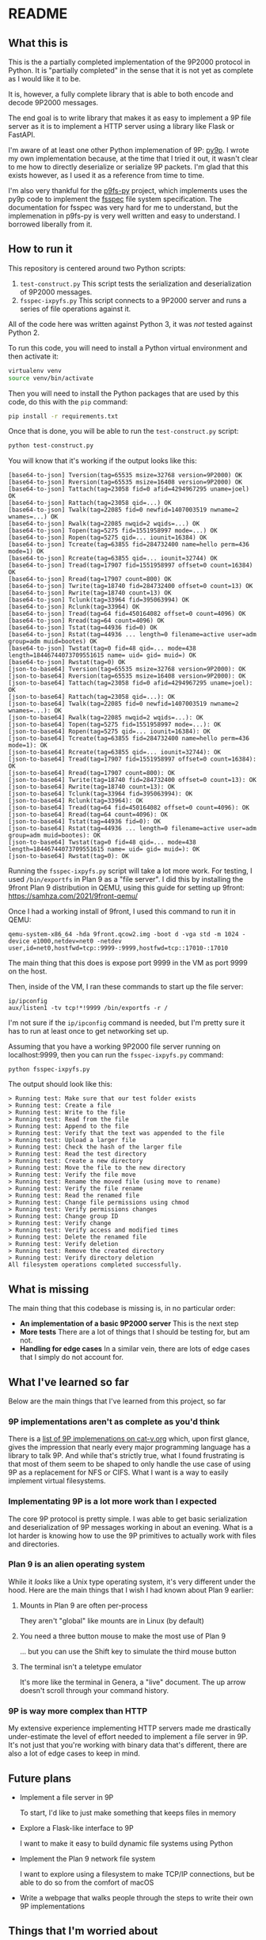* README
** What this is

This is the a partially completed implementation of the 9P2000
protocol in Python. It is "partially completed" in the sense that it
is not yet as complete as I would like it to be.

It is, however, a fully complete library that is able to both encode
and decode 9P2000 messages.

The end goal is to write library that makes it as easy to implement a
9P file server as it is to implement a HTTP server using a library
like Flask or FastAPI.

I'm aware of at least one other Python implemenation of 9P:
[[https://github.com/svinota/py9p][py9p]]. I wrote my own implementation because, at the time that I tried
it out, it wasn't clear to me how to directly deserialize or serialize
9P packets. I'm glad that this exists however, as I used it as a
reference from time to time.

I'm also very thankful for the [[https://github.com/pbchekin/p9fs-py][p9fs-py]] project, which implements uses
the py9p code to implement the [[https://github.com/fsspec/filesystem_spec][fsspec]] file system specification. The
documentation for fsspec was very hard for me to understand, but the
implemenation in p9fs-py is very well written and easy to
understand. I borrowed liberally from it.

** How to run it

This repository is centered around two Python scripts:

1. =test-construct.py=
   This script tests the serialization and deserialization of 9P2000 messages.
2. =fsspec-ixpyfs.py=
   This script connects to a 9P2000 server and runs a series of file
   operations against it.

All of the code here was written against Python 3, it was /not/ tested
against Python 2.

To run this code, you will need to install a Python virtual
environment and then activate it:

#+begin_src sh
  virtualenv venv
  source venv/bin/activate
#+end_src

Then you will need to install the Python packages that are used by
this code, do this with the =pip= command:

#+begin_src sh
  pip install -r requirements.txt
#+end_src

Once that is done, you will be able to run the =test-construct.py=
script:

#+begin_src sh
 python test-construct.py
#+end_src

You will know that it's working if the output looks like this:

#+begin_src shell
[base64-to-json] Tversion(tag=65535 msize=32768 version=9P2000) OK
[base64-to-json] Rversion(tag=65535 msize=16408 version=9P2000) OK
[base64-to-json] Tattach(tag=23058 fid=0 afid=4294967295 uname=joel) OK
[base64-to-json] Rattach(tag=23058 qid=...) OK
[base64-to-json] Twalk(tag=22085 fid=0 newfid=1407003519 nwname=2 wnames=...) OK
[base64-to-json] Rwalk(tag=22085 nwqid=2 wqids=...) OK
[base64-to-json] Topen(tag=5275 fid=1551958997 mode=...) OK
[base64-to-json] Ropen(tag=5275 qid=... iounit=16384) OK
[base64-to-json] Tcreate(tag=63855 fid=284732400 name=hello perm=436 mode=1) OK
[base64-to-json] Rcreate(tag=63855 qid=... iounit=32744) OK
[base64-to-json] Tread(tag=17907 fid=1551958997 offset=0 count=16384) OK
[base64-to-json] Rread(tag=17907 count=800) OK
[base64-to-json] Twrite(tag=18740 fid=284732400 offset=0 count=13) OK
[base64-to-json] Rwrite(tag=18740 count=13) OK
[base64-to-json] Tclunk(tag=33964 fid=395063994) OK
[base64-to-json] Rclunk(tag=33964) OK
[base64-to-json] Tread(tag=64 fid=450164082 offset=0 count=4096) OK
[base64-to-json] Rread(tag=64 count=4096) OK
[base64-to-json] Tstat(tag=44936 fid=0) OK
[base64-to-json] Rstat(tag=44936 ... length=0 filename=active user=adm group=adm muid=bootes) OK
[base64-to-json] Twstat(tag=0 fid=48 qid=... mode=438 length=18446744073709551615 name= uid= gid= muid=) OK
[base64-to-json] Rwstat(tag=0) OK
[json-to-base64] Tversion(tag=65535 msize=32768 version=9P2000): OK
[json-to-base64] Rversion(tag=65535 msize=16408 version=9P2000): OK
[json-to-base64] Tattach(tag=23058 fid=0 afid=4294967295 uname=joel): OK
[json-to-base64] Rattach(tag=23058 qid=...): OK
[json-to-base64] Twalk(tag=22085 fid=0 newfid=1407003519 nwname=2 wnames=...): OK
[json-to-base64] Rwalk(tag=22085 nwqid=2 wqids=...): OK
[json-to-base64] Topen(tag=5275 fid=1551958997 mode=...): OK
[json-to-base64] Ropen(tag=5275 qid=... iounit=16384): OK
[json-to-base64] Tcreate(tag=63855 fid=284732400 name=hello perm=436 mode=1): OK
[json-to-base64] Rcreate(tag=63855 qid=... iounit=32744): OK
[json-to-base64] Tread(tag=17907 fid=1551958997 offset=0 count=16384): OK
[json-to-base64] Rread(tag=17907 count=800): OK
[json-to-base64] Twrite(tag=18740 fid=284732400 offset=0 count=13): OK
[json-to-base64] Rwrite(tag=18740 count=13): OK
[json-to-base64] Tclunk(tag=33964 fid=395063994): OK
[json-to-base64] Rclunk(tag=33964): OK
[json-to-base64] Tread(tag=64 fid=450164082 offset=0 count=4096): OK
[json-to-base64] Rread(tag=64 count=4096): OK
[json-to-base64] Tstat(tag=44936 fid=0): OK
[json-to-base64] Rstat(tag=44936 ... length=0 filename=active user=adm group=adm muid=bootes): OK
[json-to-base64] Twstat(tag=0 fid=48 qid=... mode=438 length=18446744073709551615 name= uid= gid= muid=): OK
[json-to-base64] Rwstat(tag=0): OK
#+end_src

Running the =fsspec-ixpyfs.py= script will take a lot more work. For
testing, I used =/bin/exportfs= in Plan 9 as a "file server". I did
this by installing the 9front Plan 9 distribution in QEMU, using this
guide for setting up 9front: https://samhza.com/2021/9front-qemu/

Once I had a working install of 9front, I used this command to run it
in QEMU:

#+begin_src shell
qemu-system-x86_64 -hda 9front.qcow2.img -boot d -vga std -m 1024 -device e1000,netdev=net0 -netdev user,id=net0,hostfwd=tcp::9999-:9999,hostfwd=tcp::17010-:17010
#+end_src

The main thing that this does is expose port 9999 in the VM as port
9999 on the host.

Then, inside of the VM, I ran these commands to start up the file
server:

#+begin_src shell
  ip/ipconfig
  aux/listen1 -tv tcp!*!9999 /bin/exportfs -r /
#+end_src

I'm not sure if the =ip/ipconfig= command is needed, but I'm pretty
sure it has to run at least once to get networking set up.

Assuming that you have a working 9P2000 file server running on
localhost:9999, then you can run the =fsspec-ixpyfs.py= command:

#+begin_src shell
  python fsspec-ixpyfs.py
#+end_src

The output should look like this:

#+begin_src shell
> Running test: Make sure that our test folder exists
> Running test: Create a file
> Running test: Write to the file
> Running test: Read from the file
> Running test: Append to the file
> Running test: Verify that the text was appended to the file
> Running test: Upload a larger file
> Running test: Check the hash of the larger file
> Running test: Read the test directory
> Running test: Create a new directory
> Running test: Move the file to the new directory
> Running test: Verify the file move
> Running test: Rename the moved file (using move to rename)
> Running test: Verify the file rename
> Running test: Read the renamed file
> Running test: Change file permissions using chmod
> Running test: Verify permissions changes
> Running test: Change group ID
> Running test: Verify change
> Running test: Verify access and modified times
> Running test: Delete the renamed file
> Running test: Verify deletion
> Running test: Remove the created directory
> Running test: Verify directory deletion
All filesystem operations completed successfully.
#+end_src

** What is missing
The main thing that this codebase is missing is, in no particular
order:
- *An implementation of a basic 9P2000 server*
  This is the next step
- *More tests*
  There are a lot of things that I should be testing for, but am not.
- *Handling for edge cases*
  In a similar vein, there are lots of edge cases that I simply do not
  account for.
** What I've learned so far
Below are the main things that I've learned from this project, so far
*** 9P implementations aren't as complete as you'd think
There is a [[http://9p.cat-v.org/implementations][list of 9P implemenations on cat-v.org]] which, upon first
glance, gives the impression that nearly every major programming
language has a library to talk 9P. And while that's strictly true,
what I found frustrating is that most of them seem to be shaped to
only handle the use case of using 9P as a replacement for NFS or
CIFS. What I want is a way to easily implement virtual filesystems.
*** Implementating 9P is a lot more work than I expected
The core 9P protocol is pretty simple. I was able to get basic
serialization and deserialization of 9P messages working in about an
evening. What is a lot harder is knowing how to use the 9P primitives
to actually work with files and directories.
*** Plan 9 is an alien operating system
While it /looks/ like a Unix type operating system, it's very
different under the hood. Here are the main things that I wish I had
known about Plan 9 earlier:

1. Mounts in Plan 9 are often per-process

   They aren't "global" like mounts are in Linux (by default)
2. You need a three button mouse to make the most use of Plan 9

   ... but you can use the Shift key to simulate the third mouse button
3. The terminal isn't a teletype emulator

   It's more like the terminal in Genera, a "live" document. The up
   arrow doesn't scroll through your command history.
*** 9P is way more complex than HTTP

My extensive experience implementing HTTP servers made me drastically
under-estimate the level of effort needed to implement a file server
in 9P. It's not just that you're working with binary data that's
different, there are also a lot of edge cases to keep in mind.

** Future plans

- Implement a file server in 9P

  To start, I'd like to just make something that keeps files in memory
- Explore a Flask-like interface to 9P

  I want to make it easy to build dynamic file systems using Python
- Implement the Plan 9 network file system

  I want to explore using a filesystem to make TCP/IP connections, but
  be able to do so from the comfort of macOS
- Write a webpage that walks people through the steps to write their
  own 9P implementations

** Things that I'm worried about

9P2000 uses signed 32-bit integers to represent dates. This means
that, unless a change is made soon, 9P2000 will stop being useful
post 2038.

Here are my ideas for handling that: https://mastodon.social/@jpf/112900926024735222
